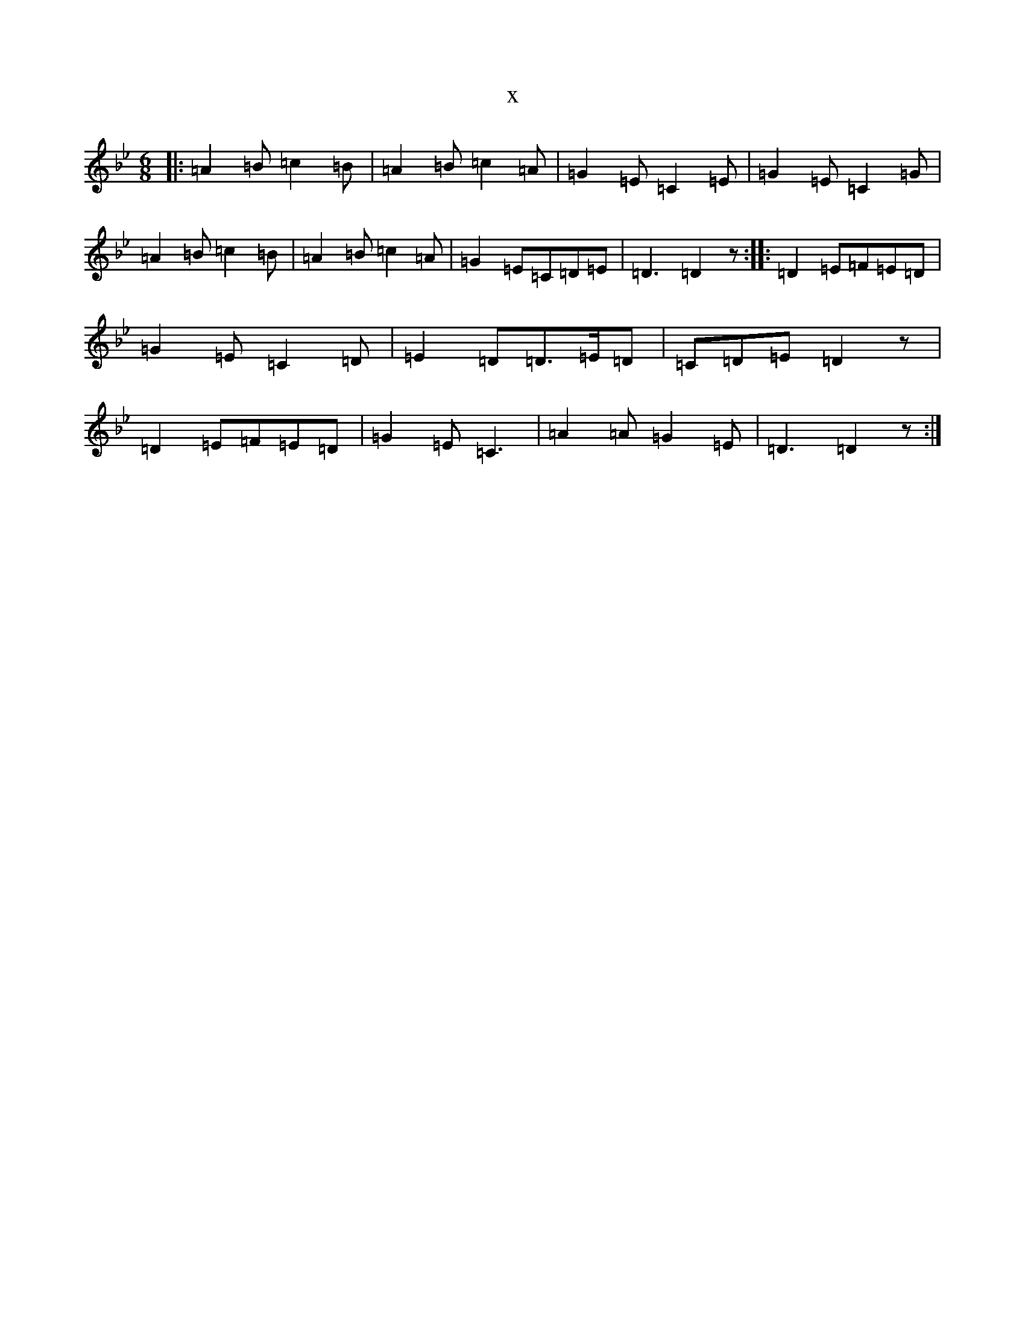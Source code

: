 X:13567
T:x
L:1/8
M:6/8
K: C Dorian
|:=A2=B=c2=B|=A2=B=c2=A|=G2=E=C2=E|=G2=E=C2=G|=A2=B=c2=B|=A2=B=c2=A|=G2=E=C=D=E|=D3=D2z:||:=D2=E=F=E=D|=G2=E=C2=D|=E2=D=D>=E=D|=C=D=E=D2z|=D2=E=F=E=D|=G2=E=C3|=A2=A=G2=E|=D3=D2z:|